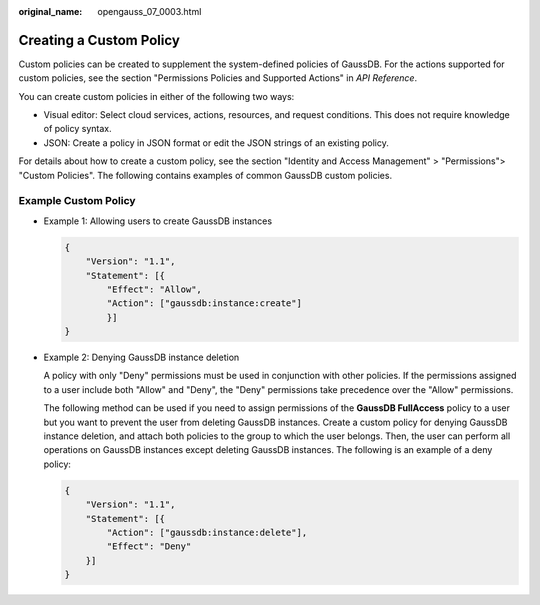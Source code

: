 :original_name: opengauss_07_0003.html

.. _opengauss_07_0003:

Creating a Custom Policy
========================

Custom policies can be created to supplement the system-defined policies of GaussDB. For the actions supported for custom policies, see the section "Permissions Policies and Supported Actions" in *API Reference*.

You can create custom policies in either of the following two ways:

-  Visual editor: Select cloud services, actions, resources, and request conditions. This does not require knowledge of policy syntax.
-  JSON: Create a policy in JSON format or edit the JSON strings of an existing policy.

For details about how to create a custom policy, see the section "Identity and Access Management" > "Permissions"> "Custom Policies". The following contains examples of common GaussDB custom policies.

Example Custom Policy
---------------------

-  Example 1: Allowing users to create GaussDB instances

   .. code-block:: text

      {
          "Version": "1.1",
          "Statement": [{
              "Effect": "Allow",
              "Action": ["gaussdb:instance:create"]
              }]
      }

-  Example 2: Denying GaussDB instance deletion

   A policy with only "Deny" permissions must be used in conjunction with other policies. If the permissions assigned to a user include both "Allow" and "Deny", the "Deny" permissions take precedence over the "Allow" permissions.

   The following method can be used if you need to assign permissions of the **GaussDB FullAccess** policy to a user but you want to prevent the user from deleting GaussDB instances. Create a custom policy for denying GaussDB instance deletion, and attach both policies to the group to which the user belongs. Then, the user can perform all operations on GaussDB instances except deleting GaussDB instances. The following is an example of a deny policy:

   .. code-block:: text

      {
          "Version": "1.1",
          "Statement": [{
              "Action": ["gaussdb:instance:delete"],
              "Effect": "Deny"
          }]
      }
